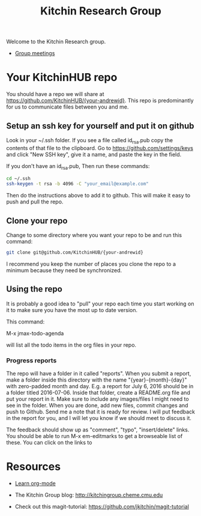 #+TITLE: Kitchin Research Group

Welcome to the Kitchin Research group.

- [[./group-meetings-2015.org][Group meetings]]

* Your KitchinHUB repo
You should have a repo we will share at https://github.com/KitchinHUB/{your-andrewid}. This repo is predominantly for us to communicate files between you and me.

** Setup an ssh key for yourself and put it on github

Look in your ~/.ssh folder. If you see a file called id_rsa.pub copy the contents of that file to the clipboard. Go to https://github.com/settings/keys and click "New SSH key", give it a name, and paste the key in the field.

If you don't have an id_rsa.pub, Then run these commands:

#+BEGIN_SRC sh
cd ~/.ssh
ssh-keygen -t rsa -b 4096 -C "your_email@example.com"
#+END_SRC

Then do the instructions above to add it to github. This will make it easy to push and pull the repo.

** Clone your repo
Change to some directory where you want your repo to be and run this command:
#+BEGIN_SRC sh
git clone git@github.com/KitchinHUB/{your-andrewid}
#+END_SRC

I recommend you keep the number of places you clone the repo to a minimum because they need be synchronized.

** Using the repo
It is probably a good idea to "pull" your repo each time you start working on it to make sure you have the most up to date version.

This command:

M-x jmax-todo-agenda

will list all the todo items in the org files in your repo.

*** Progress reports
The repo will have a folder in it called "reports". When you submit a report, make a folder inside this directory with the name "{year}-{month}-{day}" with zero-padded month and day. E.g. a report for July 6, 2016 should be in a folder titled 2016-07-06. Inside that folder, create a README.org file and put your report in it. Make sure to include any images/files I might need to see in the folder. When you are done, add new files, commit changes and push to Github. Send me a note that it is ready for review. I will put feedback in the report for you, and I will let you know if we should meet to discuss it.

The feedback should show up as "comment", "typo", "insert/delete" links. You should be able to run M-x em-editmarks to get a browseable list of these. You can click on the links to 

* Resources
- [[./org-mode.org][Learn org-mode]]

- The Kitchin Group blog: http://kitchingroup.cheme.cmu.edu

- Check out this magit-tutorial: https://github.com/jkitchin/magit-tutorial
